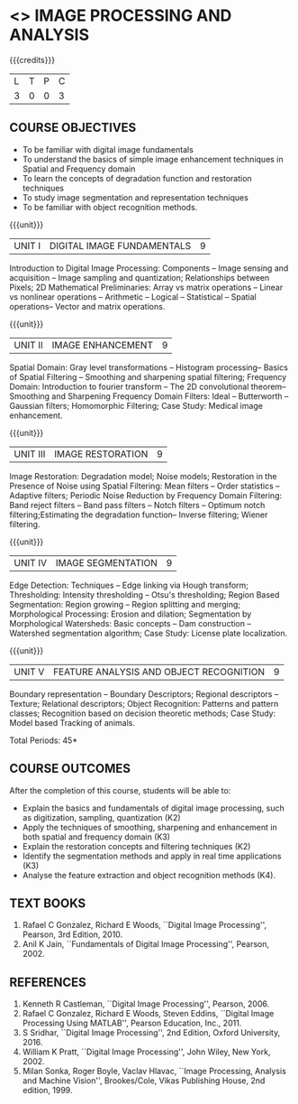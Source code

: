 * <<<PE103>>> IMAGE PROCESSING AND ANALYSIS
:properties:
:author: Ms. R. Priyadharsini and Ms. P. Mirunalini
:date: 09.03.2021  
:end:
#+startup: showall

{{{credits}}}
| L | T | P | C |
| 3 | 0 | 0 | 3 |

** CO PO MAPPING :noexport:
#+NAME: co-po-mapping
|                |    | PO1 | PO2 | PO3 | PO4 | PO5 | PO6 | PO7 | PO8 | PO9 | PO10 | PO11 | PO12 | PSO1 | PSO2 | PSO3 |
|                |    |  K3 |  K4 |  K5 |  K5 |  K6 |   - |   - |   - |   - |    - |    - |    - |   K3 |   K3 |   K6 |
| CO1            | K2 |   2 |   2 |   1 |   1 |   1 |   0 |   0 |   0 |   1 |    1 |    0 |    1 |    2 |    2 |    1 |
| CO2            | K3 |   3 |   2 |   2 |   2 |   1 |   0 |   0 |   0 |   1 |    1 |    0 |    1 |    3 |    3 |    1 |
| CO3            | K2 |   2 |   2 |   1 |   1 |   1 |   0 |   0 |   0 |   1 |    1 |    0 |    1 |    2 |    2 |    1 |
| CO4            | K3 |   3 |   2 |   2 |   2 |   1 |   0 |   1 |   0 |   1 |    1 |    0 |    1 |    3 |    3 |    1 |
| CO5            | K3 |   3 |   2 |   2 |   2 |   1 |   0 |   1 |   0 |   1 |    1 |    0 |    1 |    3 |    3 |    1 |
| Score          |    |  13 |  10 |   8 |   8 |   5 |   0 |   2 |   0 |   5 |    5 |    0 |    5 |   13 |   13 |    5 |
| Course Mapping |    |   3 |   2 |   2 |   2 |   1 |   0 |   1 |   0 |   1 |    1 |    0 |    1 |    3 |    3 |    1 |

#+begin_comment
- 1. Almost the same as EC8093  DIGITAL IMAGE PROCESSING in AU 2017
- 2. Change in Unit V (see the comment below unit V)
- 3. Unit - II in PCP1279(M.E. CSE Image Processing and Analysis)is
     split into Unit- II and III
     Image segmentation and Feature analysis methods in Unit- III of PCP1279 are moved to Unit - IV and 
     Unit - V respectively.
     The topic object recognition is added in Unit - V
- 4. Five Course outcomes specified and aligned with units
- 5. Not Applicable.
#+end_comment

** COURSE OBJECTIVES
- To be familiar with digital image fundamentals
- To understand the basics of simple image enhancement techniques in
  Spatial and Frequency domain
- To learn the concepts of degradation function and restoration
  techniques
- To study image segmentation and representation techniques
- To be familiar with object recognition methods.

{{{unit}}}
|UNIT I | DIGITAL IMAGE FUNDAMENTALS | 9 |
Introduction to Digital Image Processing: Components -- Image sensing
and acquisition -- Image sampling and quantization; Relationships
between Pixels; 2D Mathematical Preliminaries: Array vs matrix
operations -- Linear vs nonlinear operations -- Arithmetic -- Logical
-- Statistical -- Spatial operations-- Vector and matrix operations.

{{{unit}}}
|UNIT II | IMAGE ENHANCEMENT | 9 |
Spatial Domain: Gray level transformations -- Histogram processing--
Basics of Spatial Filtering -- Smoothing and sharpening spatial
filtering; Frequency Domain: Introduction to fourier transform -- The 2D convolutional theorem--
Smoothing and Sharpening Frequency Domain Filters: Ideal --
Butterworth -- Gaussian filters; Homomorphic Filtering; Case Study: Medical image enhancement.

{{{unit}}}
|UNIT III | IMAGE RESTORATION | 9 |
Image Restoration: Degradation model; Noise models; Restoration in the
Presence of Noise using Spatial Filtering: Mean filters -- Order
statistics -- Adaptive filters; Periodic Noise Reduction by Frequency
Domain Filtering: Band reject filters -- Band pass filters -- Notch
filters -- Optimum notch filtering;Estimating the degradation function-- Inverse filtering; Wiener
filtering.

{{{unit}}}
|UNIT IV | IMAGE SEGMENTATION | 9 |
Edge Detection: Techniques -- Edge linking via Hough transform; Thresholding:
Intensity thresholding -- Otsu's thresholding; Region Based
Segmentation: Region growing -- Region splitting and merging;
Morphological Processing: Erosion and dilation; Segmentation by
Morphological Watersheds: Basic concepts -- Dam construction --
Watershed segmentation algorithm; Case Study: License plate localization.

{{{unit}}}
|UNIT V | FEATURE ANALYSIS AND OBJECT RECOGNITION | 9 |
Boundary representation -- Boundary Descriptors;
Regional descriptors -- Texture; Relational descriptors; Object
Recognition: Patterns and pattern classes; Recognition based on
decision theoretic methods; Case Study: Model based Tracking of animals. 

#+begin_comment
Removed: Image compression
Added: Case Study for Image recognition
#+end_comment

\hfill *Total Periods: 45*

** COURSE OUTCOMES
After the completion of this course, students will be able to: 
- Explain the basics and fundamentals of digital image processing,
  such as digitization, sampling, quantization (K2)
- Apply the techniques of smoothing, sharpening and
  enhancement in both spatial and frequency domain (K3)
- Explain the restoration concepts and filtering techniques (K2)
- Identify the segmentation methods and apply in real time applications
  (K3)
- Analyse the feature extraction and object recognition
  methods (K4).
   
** TEXT BOOKS
1. Rafael C Gonzalez, Richard E Woods, ``Digital Image Processing'',
   Pearson, 3rd Edition, 2010.
2. Anil K Jain, ``Fundamentals of Digital Image Processing'',
   Pearson, 2002.
   
** REFERENCES
1. Kenneth R Castleman, ``Digital Image Processing'', Pearson, 2006.
2. Rafael C Gonzalez, Richard E Woods, Steven Eddins, ``Digital
   Image Processing Using MATLAB'', Pearson Education, Inc., 2011.
3. S Sridhar, ``Digital Image Processing'', 2nd Edition, Oxford University, 2016.
4. William K Pratt, ``Digital Image Processing'', John Wiley, New
   York, 2002.
5. Milan Sonka, Roger Boyle, Vaclav Hlavac, ``Image Processing,
   Analysis and Machine Vision'', Brookes/Cole, Vikas Publishing
   House, 2nd edition, 1999.

